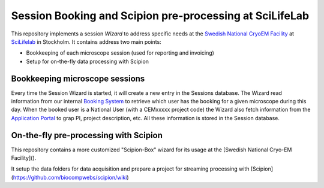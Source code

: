 
Session Booking and Scipion pre-processing at SciLifeLab
========================================================

This repository implements a session *Wizard* to address specific needs at the
`Swedish National CryoEM Facility <https://www.scilifelab.se/facilities/cryo-em/>`_
at `SciLifelab <http://www.scilifelab.se/>`_ in Stockholm. It contains address two main points:

* Bookkeeping of each microscope session (used for reporting and invoicing)
* Setup for on-the-fly data processing with Scipion

Bookkeeping microscope sessions
-------------------------------
Every time the Session Wizard is started, it will create a new entry in the Sessions database.
The Wizard read information from our internal `Booking System <https://cryoem-sverige.bookedscheduler.com/>`_ to retrieve which user has the booking for a given microscope during this day. When the booked user is a National User (with a CEMxxxxx project code) the Wizard also fetch information from the `Application Portal <https://cryoem.scilifelab.se/>`_ to grap PI, project description, etc. All these information is stored in the Session database. 

On-the-fly pre-processing with Scipion
--------------------------------------
This repository contains a more customized "Scipion-Box" wizard for its usage
at the [Swedish National Cryo-EM Facility]().

It setup the data folders for data acquisition and prepare a project for
streaming processing with [Scipion](https://github.com/biocompwebs/scipion/wiki)
